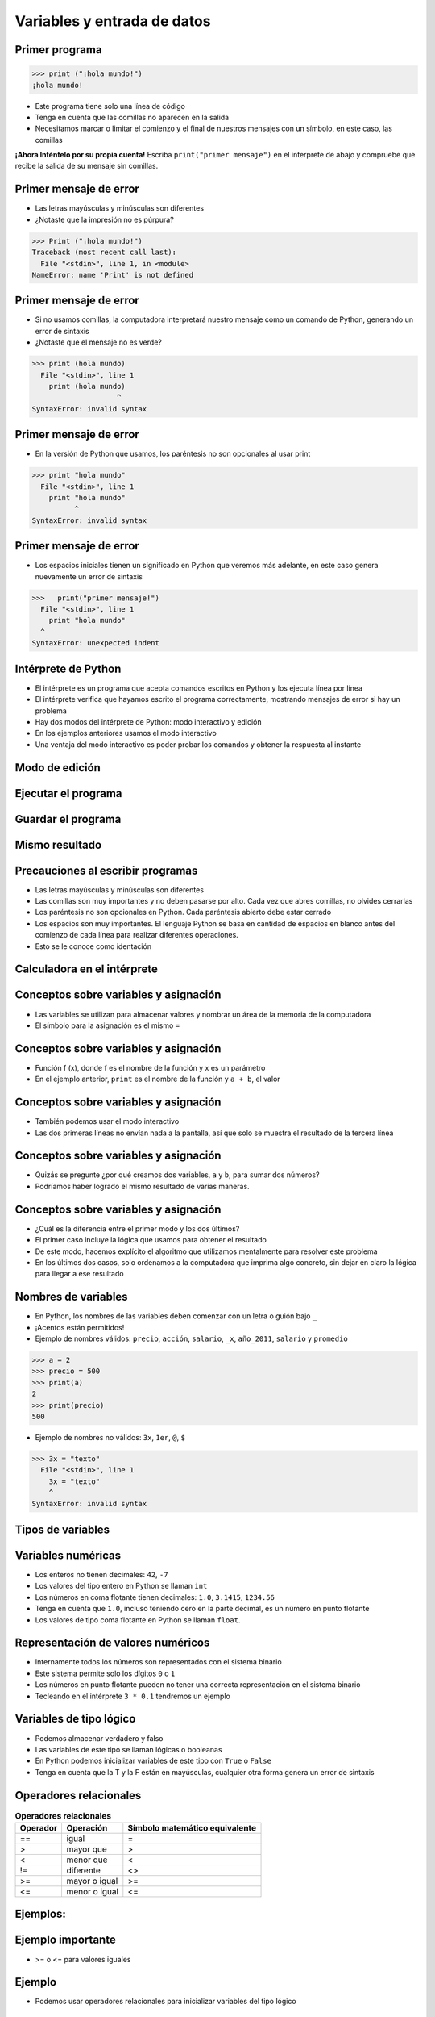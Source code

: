 ============================
Variables y entrada de datos
============================


.. image:: img/TWP05_001.jpeg
   :height: 14.832cm
   :width: 9.2cm
   :align: center
   :alt: 

Primer programa
=================

.. code-block:: python

    >>> print ("¡hola mundo!")
    ¡hola mundo!

+ Este programa tiene solo una línea de código
+ Tenga en cuenta que las comillas no aparecen en la salida
+ Necesitamos marcar o limitar el comienzo y el final de nuestros mensajes 
  con un símbolo, en este caso, las comillas

**¡Ahora Inténtelo por su propia cuenta!** 
Escriba ``print("primer mensaje")`` en el interprete de abajo y compruebe que recibe la salida de su mensaje sin comillas.

.. only:: html

   .. raw:: html
      :file: _static/interpreter.html


Primer mensaje de error
=========================

+ Las letras mayúsculas y minúsculas son diferentes
+ ¿Notaste que la impresión no es púrpura?

.. code-block:: python

    >>> Print ("¡hola mundo!")
    Traceback (most recent call last):
      File "<stdin>", line 1, in <module>
    NameError: name 'Print' is not defined

Primer mensaje de error
=========================

+ Si no usamos comillas, la computadora interpretará nuestro mensaje
  como un comando de Python, generando un error de sintaxis
+ ¿Notaste que el mensaje no es verde?


.. code-block:: python

    >>> print (hola mundo)
      File "<stdin>", line 1
        print (hola mundo)
                        ^
    SyntaxError: invalid syntax

Primer mensaje de error
=========================

+ En la versión de Python que usamos, los paréntesis no son opcionales al usar
  print

.. code-block:: python

    >>> print "hola mundo"
      File "<stdin>", line 1
        print "hola mundo"
              ^
    SyntaxError: invalid syntax

Primer mensaje de error
=========================

+ Los espacios iniciales tienen un significado en Python que veremos
  más adelante, en este caso genera nuevamente un error de sintaxis


.. code-block:: python

    >>>   print("primer mensaje!")
      File "<stdin>", line 1
        print "hola mundo"
      ^      
    SyntaxError: unexpected indent


Intérprete de Python
====================

+ El intérprete es un programa que acepta comandos escritos en Python
  y los ejecuta línea por línea
+ El intérprete verifica que hayamos escrito el programa correctamente,
  mostrando mensajes de error si hay un problema
+ Hay dos modos del intérprete de Python: modo interactivo y
  edición
+ En los ejemplos anteriores usamos el modo interactivo
+ Una ventaja del modo interactivo es poder probar los comandos y obtener
  la respuesta al instante


Modo de edición
====================


.. image:: img/TWP05_007.png
   :height: 11.961cm
   :width: 22.859cm
   :align: center
   :alt: 


Ejecutar el programa
====================


.. image:: img/TWP05_008.png
   :height: 12.435cm
   :width: 22.859cm
   :align: center
   :alt: 


Guardar el programa
====================


.. image:: img/TWP05_009.png
   :height: 12.033cm
   :width: 22.859cm
   :align: center
   :alt: 


Mismo resultado
================


.. image:: img/TWP05_010.png
   :height: 13.843cm
   :width: 19.844cm
   :align: center
   :alt: 


Precauciones al escribir programas
==================================



+ Las letras mayúsculas y minúsculas son diferentes
+ Las comillas son muy importantes y no deben pasarse por alto. Cada vez
  que abres comillas, no olvides cerrarlas
+ Los paréntesis no son opcionales en Python. Cada paréntesis abierto debe
  estar cerrado
+ Los espacios son muy importantes. El lenguaje Python se basa en
  cantidad de espacios en blanco antes del comienzo de cada línea para
  realizar diferentes operaciones.
+ Esto se le conoce como identación


Calculadora en el intérprete
============================


.. codelens:: cl_l05_2
    
    print(2 + 3)
    print(5 - 3)
    print(10 - 4 + 2)
    print(2 * 10)
    print(10 / 4)
    print(2 ** 3)
    print(10 % 3)
    print(16 % 7)


Conceptos sobre variables y asignación
======================================



+ Las variables se utilizan para almacenar valores y nombrar
  un área de la memoria de la computadora
+ El símbolo para la asignación es el mismo ``=``


.. codelens:: cl_l05_3
    
    a = 2
    b = 3
    print(a + b)

Conceptos sobre variables y asignación
======================================

+ Función f (x), donde f es el nombre de la función y x es un parámetro
+ En el ejemplo anterior, ``print`` es el nombre de la función y ``a + b``, el valor

Conceptos sobre variables y asignación
======================================


+ También podemos usar el modo interactivo
+ Las dos primeras líneas no envían nada a la pantalla, así que
  solo se muestra el resultado de la tercera línea

.. codelens:: cl_l05_4
    
    a = 2
    b = 3
    print(a + b)

Conceptos sobre variables y asignación
======================================


+ Quizás se pregunte ¿por qué creamos dos variables, ``a`` y
  ``b``, para sumar dos números?
+ Podríamos haber logrado el mismo resultado de varias maneras.


.. codelens:: cl_l05_5
    
    print(2 + 3)
    print(5)


Conceptos sobre variables y asignación
======================================

+ ¿Cuál es la diferencia entre el primer modo y los dos últimos?
+ El primer caso incluye la lógica que usamos para obtener el
  resultado
+ De este modo, hacemos explícito el algoritmo que utilizamos mentalmente para
  resolver este problema
+ En los últimos dos casos, solo ordenamos a la computadora que imprima
  algo concreto, sin dejar en claro la lógica para llegar a ese resultado


Nombres de variables
====================

+ En Python, los nombres de las variables deben comenzar con un
  letra o guión bajo ``_``
+ ¡Acentos están permitidos!
+ Ejemplo de nombres válidos: ``precio``, ``acción``, ``salario``, ``_x``,
  ``año_2011``, ``salario`` y ``promedio``

.. code-block:: python

    >>> a = 2
    >>> precio = 500
    >>> print(a)
    2
    >>> print(precio)
    500

+ Ejemplo de nombres no válidos: ``3x``, ``1er``, ``@``, ``$``

.. code-block:: python

    >>> 3x = "texto"
      File "<stdin>", line 1
        3x = "texto"
        ^
    SyntaxError: invalid syntax

Tipos de variables
==================


.. image:: img/TWP05_015.png
   :height: 8.507cm
   :width: 16.595cm
   :align: center
   :alt: 

Variables numéricas
===================


+ Los enteros no tienen decimales: ``42``, ``-7``
+ Los valores del tipo entero en Python se llaman ``int``
+ Los números en coma flotante tienen decimales: ``1.0``, ``3.1415``,
  ``1234.56``
+ Tenga en cuenta que ``1.0``, incluso teniendo cero en la parte decimal, es un número en
  punto flotante
+ Los valores de tipo coma flotante en Python se llaman ``float``.


Representación de valores numéricos
===================================


+ Internamente todos los números son representados con el
  sistema binario
+ Este sistema permite solo los dígitos ``0`` o ``1``
+ Los números en punto flotante pueden no tener una correcta representación
  en el sistema binario
+ Tecleando en el intérprete ``3 * 0.1`` tendremos un ejemplo


.. codelens:: cl_l05_6

    print(3 * 0.1)


Variables de tipo lógico
========================


+ Podemos almacenar verdadero y falso 
+ Las variables de este tipo se llaman lógicas o booleanas
+ En Python podemos inicializar variables de este tipo con ``True`` o ``False``
+ Tenga en cuenta que la T y la F están en mayúsculas, cualquier otra forma genera
  un error de sintaxis


Operadores relacionales
=======================

.. table:: **Operadores relacionales**
   :widths: auto

   ======== ============== ==============================
   Operador Operación      Símbolo matemático equivalente
   ======== ============== ==============================
   ==       igual          =
   >        mayor que      >
   <        menor que      <
   !=       diferente      <>
   >=       mayor o igual  >=
   <=       menor o igual  <=
   ======== ============== ==============================


Ejemplos:
=========


.. codelens:: cl_l05_7
    
    a = 1
    b = 5
    c = 2
    d = 1
    print(a == b)
    print(b > a)
    print(a < b)
    print(a == d)
    print(b >= a)
    print(c <= b)
    print(d != a)
    print(d != b)

Ejemplo importante
==================



+ >= o <= para valores iguales




.. codelens:: cl_l05_8
    
    print(5 >= 5)
    print(5 <= 5)


Ejemplo
=======



+ Podemos usar operadores relacionales para inicializar variables del
  tipo lógico



.. codelens:: cl_l05_9
    
    nota = 8
    promedio = 6
    aprobado = nota > promedio
    print(aprobado)


Operadores Lógicos
==================



+ Tenemos tres operadores básicos: ``not``, ``and`` y ``or``

Uso del operador ``not``
************************

.. codelens:: cl_l05_10
    
    print(not True)
    print(not False)


Uso del operador ``and``
************************

.. codelens:: cl_l05_11
    
    print(True and True)
    print(True and False)
    print(False and True)
    print(False and False)


Uso del operador ``or``
************************

.. codelens:: cl_l05_12
    
    print(True or True)
    print(True or False)
    print(False or True)
    print(False or False)


Expresiones Lógicas
===================


+ Podemos combinar los operadores lógicos para formar expresiones lógicas complejas
+ El orden de evaluación es: ``not`` > ``and`` > ``or``. Esto significa que en una 
  expresión se evalúa primero el operador lógico ``not``, después ``and`` y por último ``or``.

Veamos un ejemplo

.. codelens:: cl_l05_13

   print(not False or False and True)
   print(False or True and True)
   print(not False and True or False)


Ejemplo
=======


+ La condición para otorgar un préstamo de compra de una motocicleta son: tener un
  salario mayor que $1,000.00 y ser mayor de 18 años. Compruebe si José puede obtener el
  préstamo

.. codelens:: cl_l05_14
    
    salario = 500.0
    edad = 20
    print(salario > 1000 and edad > 18)


Ejemplo
=======

+ Verifique si un estudiante aprobó dado que obtuvo una puntuación promedio de 5.8 en
  el programa de ejercicios y obtuvo un puntaje promedio de 7 en las pruebas

.. codelens:: cl_l05_15
    
    ep = 5.8
    p = 7
    aprobado = ep >= 6 and p >= 6
    print(aprobado)


Variable String
================

+ Almacene cadenas como nombres y texto en general
+ Llamamos cadenas a una secuencia de símbolos como
  letras, números, signos de puntuación, etc.
+ Para diferenciar sus comandos de una cadena, usamos comillas en
  principio y fin


.. codelens:: cl_l05_16
    
    texto = "Joaquin y Maria comen pan"
    print(texto)



Variable String
================



+ Tenga en cuenta que no hay problema al usar espacios para separar palabras
+ Una cadena tiene una longitud asociada
+ Podemos obtener el tamaño a través de la función de ``len`` incorporada en
  Python


.. codelens:: cl_l05_17
    
    texto = "Joaquin y Maria comen pan"
    print(len(texto))

Variable String
================

+ Podemos acceder a los caracteres en la cadena usando un número entero
  para representar su posición en la cadena
+ Este número se llama índice y comenzamos a contar desde cero
+ Accedemos al carácter proporcionando el índice entre corchetes ``[]``


.. codelens:: cl_l05_18
    
    texto = "Joaquin y Maria comen pan"
    print(texto[0])
    print(texto[2])
    print(texto[5])
    print(texto[10])
    print(texto[15])


Variable String
================

+ **Precaución**: no podemos acceder a un índice mayor que la cantidad de
  caracteres de cadena


.. codelens:: cl_l05_19
    
    texto = "Juan y Maria comen pan"
    print(texto[22])


Operaciones con strings
=======================

+ Las operaciones básicas son corte, concatenación y composición.
+ La operación corte le permite usar parte de la cadena
+ La operación concatenación en cambio sirve para unir dos o más cadenas
+ Por último la composición se usa mucho cuando enviamos mensajes a la pantalla
  y consiste en usar cadenas como patrones donde podemos insertar datos


Concatenación
=============



.. codelens:: cl_l05_20
    
    a = "Papa"
    b = "cuando nace"
    print(a + b)
    print(a * 3)


Composición
============

+ Unir cadenas múltiples no siempre es práctico
+ Podemos usar marcadores de posición para reemplazar valores dentro de cadenas

.. codelens:: cl_l05_21
    
    edad = 20
    print("Juan tiene %d años" % edad)


Composición
===========


+ Los marcadores principales son ``%d`` para números enteros, ``%s`` para
  cadenas y ``%f`` para números de punto flotante
+ % 03d completo con ceros adicionales
+ % 3d significa tres posiciones sin ceros adicionales



.. codelens:: cl_l05_22
    
    edad = 20
    print("[%03d]" % edad)
    print("[%3d]" % edad)


Composición
===========


+ ``%5.2f`` significa 5 caracteres en total y 2 decimales


.. codelens:: cl_l05_23
    
    print("$%5.2f pesos" % 23)


Corte
=====


+ Podemos realizar la operación de corte utilizando ``[idice_comienzo:indice_fin]``

.. codelens:: cl_l05_24
    
    x = "0123456789"
    print(x[0:2])
    print(x[1:2])
    print(x[2:4])
    print(x[0:5])
    print(x[1:8])


Corte
=====


+ Podemos omitir índices, sustituyendo el indice correspondiente y
  también podemos tener índices negativos: -1 último, -2 penúltimo


.. codelens:: cl_l05_25
    
    x = "0123456789"
    print(x[:2])
    print(x[4:])
    print(x[4:-1])
    print(x[-4:-1])
    print(x[:])


Cambiar variables a lo largo del tiempo
=======================================



+ Un programa se ejecuta línea por línea.
+ Por lo tanto, las variables pueden cambiar a lo largo de la ejecución de su
  programa




.. codelens:: cl_l05_26
    
    deuda = 0 
    compra = 100
    deuda = deuda + compra
    compra = 200
    deuda = deuda + compra
    compra = 300
    deuda = deuda + compra
    print(deuda)


Prueba de escritorio o simulación
=================================


+ Comprender que el valor de las variables puede cambiar durante la ejecución de
  un programa no es tan natural, pero es fundamental a la hora de programar
+ Un programa no puede leerse como texto, sino con cuidado
  analizado línea por línea
+ Puedes entrenar con lápiz, borrador y papel


Prueba de escritorio o simulación
=================================

.. table:: **Prueba de mesa o simulación**
   :widths: auto

   ====== ====== ====
   deuda  compra Tela
   ====== ====== ====
   -0-    -100-    600
   -100-  -200-
   -300-    300
   600
   ====== ====== ====

No tengas prisa por la prueba de escritorio
===========================================

.. image:: img/TWP05_035.jpeg
   :height: 13.6cm
   :width: 20.42cm
   :align: center
   :alt: 

Entrada de datos
================



+ Hasta ahora nuestros programas han trabajado con valores conocidos.
+ Comenzaremos a obtener los valores durante la ejecución de los programas.


.. activecode:: ac_l05_1
   :nocodelens:
   :stdin:

   nombre = input("Escriba su nombre: ")
   print("¡Hola %s!" % nombre)


Conversión de entrada de datos
==============================

+ La función  ``input`` solo devuelve cadenas
+ Usamos la función ``int()`` y ``float()`` para convertir un valor a un entero o
  a un valor de punto flotante respectivamente

.. activecode:: ac_l05_2
   :nocodelens:
   :stdin:

   valor_unitario = float(input("Valor de una rosquilla: "))
   n = int(input("Número de rosquillas: "))
   print("Valor total = %5.2f" % (n * valor_unitario))


Error común
===========


+ Cuidado con olvidar los paréntesis. Un error en esto daría un error como el
  siguiente

.. image:: img/TWP05_040.png
   :height: 6.846cm
   :width: 20.801cm
   :align: center
   :alt: 


Lista de Ejercicios
===================

#. Su salario actual es de $6500. Haga un programa que
   calcule su nuevo salario con un aumento del 5%
#. Escriba un programa que muestre su nombre en la pantalla
#. Calcule la suma de tres variables
#. ¿Qué sucede si escribo textos en las tres variables anteriores?
#. Indique el tipo de los siguientes valores: ``5``, ``5.0``, ``4.3``, ``-2``,
   ``100``, ``1.333``, ``"10"``
#. Experimente en el interprete interactivo de Python utilizar ``type(x)`` donde ``x``
   es cada uno de los valores anteriores
#. ¿Es posible calcular 2 elevado a un millón?

.. image:: img/TWP05_041.jpeg
   :height: 12.571cm
   :width: 9.411cm
   :align: center
   :alt: 